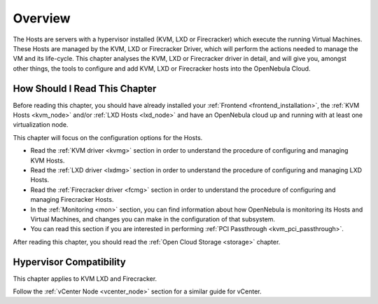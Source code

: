 .. _vmmg:

================================================================================
Overview
================================================================================

The Hosts are servers with a hypervisor installed (KVM, LXD or Firecracker) which execute the running Virtual Machines. These Hosts are managed by the KVM, LXD or Firecracker Driver, which will perform the actions needed to manage the VM and its life-cycle. This chapter analyses the KVM, LXD or Firecracker driver in detail, and will give you, amongst other things, the tools to configure and add KVM, LXD or Firecracker hosts into the OpenNebula Cloud.

How Should I Read This Chapter
================================================================================

Before reading this chapter, you should have already installed your :ref:`Frontend <frontend_installation>`, the :ref:`KVM Hosts <kvm_node>` and/or :ref:`LXD Hosts <lxd_node>` and have an OpenNebula cloud up and running with at least one virtualization node.

This chapter will focus on the configuration options for the Hosts.

* Read the :ref:`KVM driver <kvmg>` section in order to understand the procedure of configuring and managing KVM Hosts.
* Read the :ref:`LXD driver <lxdmg>` section in order to understand the procedure of configuring and managing LXD Hosts.
* Read the :ref:`Firecracker driver <fcmg>` section in order to understand the procedure of configuring and managing Firecracker Hosts.
* In the :ref:`Monitoring <mon>` section, you can find information about how OpenNebula is monitoring its Hosts and Virtual Machines, and changes you can make in the configuration of that subsystem.
* You can read this section if you are interested in performing :ref:`PCI Passthrough <kvm_pci_passthrough>`.

After reading this chapter, you should read the :ref:`Open Cloud Storage <storage>` chapter.

Hypervisor Compatibility
================================================================================

This chapter applies to KVM LXD and Firecracker.

Follow the :ref:`vCenter Node <vcenter_node>` section for a similar guide for vCenter.
